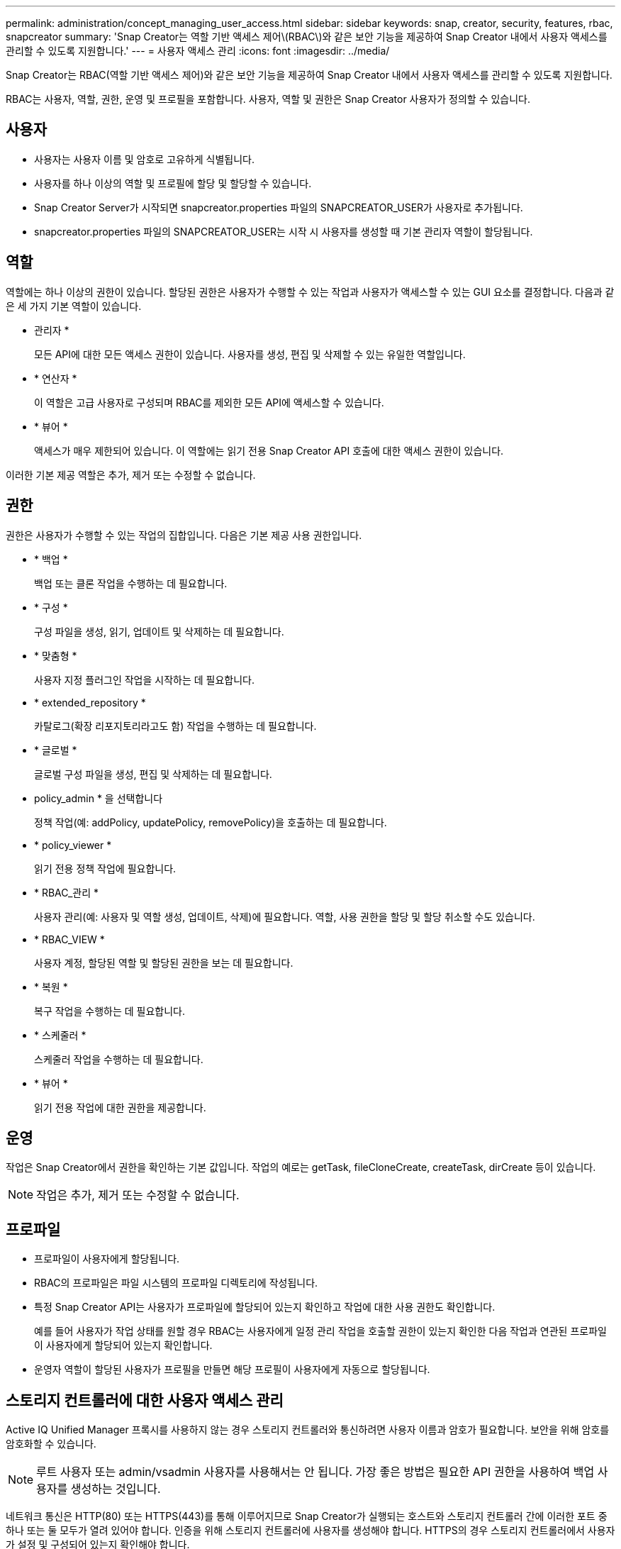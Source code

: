 ---
permalink: administration/concept_managing_user_access.html 
sidebar: sidebar 
keywords: snap, creator, security, features, rbac, snapcreator 
summary: 'Snap Creator는 역할 기반 액세스 제어\(RBAC\)와 같은 보안 기능을 제공하여 Snap Creator 내에서 사용자 액세스를 관리할 수 있도록 지원합니다.' 
---
= 사용자 액세스 관리
:icons: font
:imagesdir: ../media/


[role="lead"]
Snap Creator는 RBAC(역할 기반 액세스 제어)와 같은 보안 기능을 제공하여 Snap Creator 내에서 사용자 액세스를 관리할 수 있도록 지원합니다.

RBAC는 사용자, 역할, 권한, 운영 및 프로필을 포함합니다. 사용자, 역할 및 권한은 Snap Creator 사용자가 정의할 수 있습니다.



== 사용자

* 사용자는 사용자 이름 및 암호로 고유하게 식별됩니다.
* 사용자를 하나 이상의 역할 및 프로필에 할당 및 할당할 수 있습니다.
* Snap Creator Server가 시작되면 snapcreator.properties 파일의 SNAPCREATOR_USER가 사용자로 추가됩니다.
* snapcreator.properties 파일의 SNAPCREATOR_USER는 시작 시 사용자를 생성할 때 기본 관리자 역할이 할당됩니다.




== 역할

역할에는 하나 이상의 권한이 있습니다. 할당된 권한은 사용자가 수행할 수 있는 작업과 사용자가 액세스할 수 있는 GUI 요소를 결정합니다. 다음과 같은 세 가지 기본 역할이 있습니다.

* 관리자 *
+
모든 API에 대한 모든 액세스 권한이 있습니다. 사용자를 생성, 편집 및 삭제할 수 있는 유일한 역할입니다.

* * 연산자 *
+
이 역할은 고급 사용자로 구성되며 RBAC를 제외한 모든 API에 액세스할 수 있습니다.

* * 뷰어 *
+
액세스가 매우 제한되어 있습니다. 이 역할에는 읽기 전용 Snap Creator API 호출에 대한 액세스 권한이 있습니다.



이러한 기본 제공 역할은 추가, 제거 또는 수정할 수 없습니다.



== 권한

권한은 사용자가 수행할 수 있는 작업의 집합입니다. 다음은 기본 제공 사용 권한입니다.

* * 백업 *
+
백업 또는 클론 작업을 수행하는 데 필요합니다.

* * 구성 *
+
구성 파일을 생성, 읽기, 업데이트 및 삭제하는 데 필요합니다.

* * 맞춤형 *
+
사용자 지정 플러그인 작업을 시작하는 데 필요합니다.

* * extended_repository *
+
카탈로그(확장 리포지토리라고도 함) 작업을 수행하는 데 필요합니다.

* * 글로벌 *
+
글로벌 구성 파일을 생성, 편집 및 삭제하는 데 필요합니다.

* policy_admin * 을 선택합니다
+
정책 작업(예: addPolicy, updatePolicy, removePolicy)을 호출하는 데 필요합니다.

* * policy_viewer *
+
읽기 전용 정책 작업에 필요합니다.

* * RBAC_관리 *
+
사용자 관리(예: 사용자 및 역할 생성, 업데이트, 삭제)에 필요합니다. 역할, 사용 권한을 할당 및 할당 취소할 수도 있습니다.

* * RBAC_VIEW *
+
사용자 계정, 할당된 역할 및 할당된 권한을 보는 데 필요합니다.

* * 복원 *
+
복구 작업을 수행하는 데 필요합니다.

* * 스케줄러 *
+
스케줄러 작업을 수행하는 데 필요합니다.

* * 뷰어 *
+
읽기 전용 작업에 대한 권한을 제공합니다.





== 운영

작업은 Snap Creator에서 권한을 확인하는 기본 값입니다. 작업의 예로는 getTask, fileCloneCreate, createTask, dirCreate 등이 있습니다.


NOTE: 작업은 추가, 제거 또는 수정할 수 없습니다.



== 프로파일

* 프로파일이 사용자에게 할당됩니다.
* RBAC의 프로파일은 파일 시스템의 프로파일 디렉토리에 작성됩니다.
* 특정 Snap Creator API는 사용자가 프로파일에 할당되어 있는지 확인하고 작업에 대한 사용 권한도 확인합니다.
+
예를 들어 사용자가 작업 상태를 원할 경우 RBAC는 사용자에게 일정 관리 작업을 호출할 권한이 있는지 확인한 다음 작업과 연관된 프로파일이 사용자에게 할당되어 있는지 확인합니다.

* 운영자 역할이 할당된 사용자가 프로필을 만들면 해당 프로필이 사용자에게 자동으로 할당됩니다.




== 스토리지 컨트롤러에 대한 사용자 액세스 관리

Active IQ Unified Manager 프록시를 사용하지 않는 경우 스토리지 컨트롤러와 통신하려면 사용자 이름과 암호가 필요합니다. 보안을 위해 암호를 암호화할 수 있습니다.


NOTE: 루트 사용자 또는 admin/vsadmin 사용자를 사용해서는 안 됩니다. 가장 좋은 방법은 필요한 API 권한을 사용하여 백업 사용자를 생성하는 것입니다.

네트워크 통신은 HTTP(80) 또는 HTTPS(443)를 통해 이루어지므로 Snap Creator가 실행되는 호스트와 스토리지 컨트롤러 간에 이러한 포트 중 하나 또는 둘 모두가 열려 있어야 합니다. 인증을 위해 스토리지 컨트롤러에 사용자를 생성해야 합니다. HTTPS의 경우 스토리지 컨트롤러에서 사용자가 설정 및 구성되어 있는지 확인해야 합니다.
